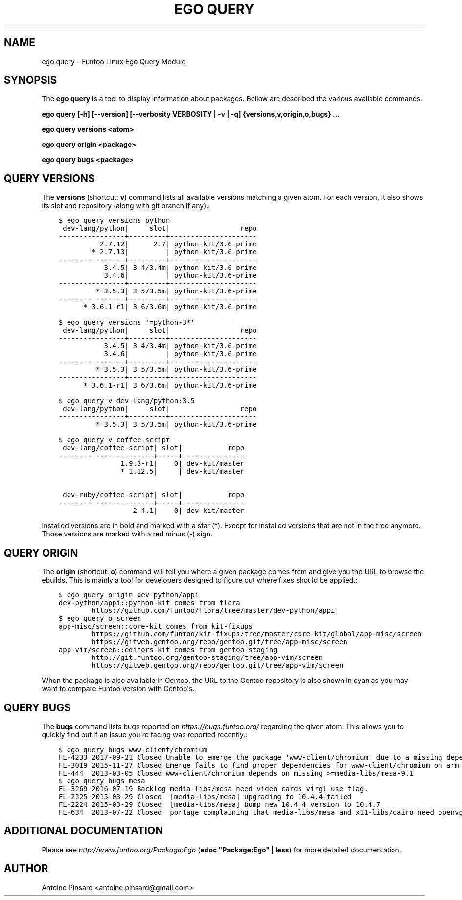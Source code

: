 .\" Man page generated from reStructuredText.
.
.
.nr rst2man-indent-level 0
.
.de1 rstReportMargin
\\$1 \\n[an-margin]
level \\n[rst2man-indent-level]
level margin: \\n[rst2man-indent\\n[rst2man-indent-level]]
-
\\n[rst2man-indent0]
\\n[rst2man-indent1]
\\n[rst2man-indent2]
..
.de1 INDENT
.\" .rstReportMargin pre:
. RS \\$1
. nr rst2man-indent\\n[rst2man-indent-level] \\n[an-margin]
. nr rst2man-indent-level +1
.\" .rstReportMargin post:
..
.de UNINDENT
. RE
.\" indent \\n[an-margin]
.\" old: \\n[rst2man-indent\\n[rst2man-indent-level]]
.nr rst2man-indent-level -1
.\" new: \\n[rst2man-indent\\n[rst2man-indent-level]]
.in \\n[rst2man-indent\\n[rst2man-indent-level]]u
..
.TH "EGO QUERY" 1 "" "2.8.5" "Funtoo Linux Core System"
.SH NAME
ego query \- Funtoo Linux Ego Query Module
.SH SYNOPSIS
.sp
The \fBego query\fP is a tool to display information about packages. Bellow are described the various available commands.
.sp
\fBego query [\-h] [\-\-version] [\-\-verbosity VERBOSITY | \-v | \-q] {versions,v,origin,o,bugs} ...\fP
.sp
\fBego query versions <atom>\fP
.sp
\fBego query origin <package>\fP
.sp
\fBego query bugs <package>\fP
.SH QUERY VERSIONS
.sp
The \fBversions\fP (shortcut: \fBv\fP) command lists all available versions matching a given atom.
For each version, it also shows its slot and repository (along with git branch if any).:
.INDENT 0.0
.INDENT 3.5
.sp
.nf
.ft C
$ ego query versions python
 dev\-lang/python|     slot|                 repo
\-\-\-\-\-\-\-\-\-\-\-\-\-\-\-\-+\-\-\-\-\-\-\-\-\-+\-\-\-\-\-\-\-\-\-\-\-\-\-\-\-\-\-\-\-\-\-
          2.7.12|      2.7| python\-kit/3.6\-prime
        * 2.7.13|         | python\-kit/3.6\-prime
\-\-\-\-\-\-\-\-\-\-\-\-\-\-\-\-+\-\-\-\-\-\-\-\-\-+\-\-\-\-\-\-\-\-\-\-\-\-\-\-\-\-\-\-\-\-\-
           3.4.5| 3.4/3.4m| python\-kit/3.6\-prime
           3.4.6|         | python\-kit/3.6\-prime
\-\-\-\-\-\-\-\-\-\-\-\-\-\-\-\-+\-\-\-\-\-\-\-\-\-+\-\-\-\-\-\-\-\-\-\-\-\-\-\-\-\-\-\-\-\-\-
         * 3.5.3| 3.5/3.5m| python\-kit/3.6\-prime
\-\-\-\-\-\-\-\-\-\-\-\-\-\-\-\-+\-\-\-\-\-\-\-\-\-+\-\-\-\-\-\-\-\-\-\-\-\-\-\-\-\-\-\-\-\-\-
      * 3.6.1\-r1| 3.6/3.6m| python\-kit/3.6\-prime

$ ego query versions \(aq=python\-3*\(aq
 dev\-lang/python|     slot|                 repo
\-\-\-\-\-\-\-\-\-\-\-\-\-\-\-\-+\-\-\-\-\-\-\-\-\-+\-\-\-\-\-\-\-\-\-\-\-\-\-\-\-\-\-\-\-\-\-
           3.4.5| 3.4/3.4m| python\-kit/3.6\-prime
           3.4.6|         | python\-kit/3.6\-prime
\-\-\-\-\-\-\-\-\-\-\-\-\-\-\-\-+\-\-\-\-\-\-\-\-\-+\-\-\-\-\-\-\-\-\-\-\-\-\-\-\-\-\-\-\-\-\-
         * 3.5.3| 3.5/3.5m| python\-kit/3.6\-prime
\-\-\-\-\-\-\-\-\-\-\-\-\-\-\-\-+\-\-\-\-\-\-\-\-\-+\-\-\-\-\-\-\-\-\-\-\-\-\-\-\-\-\-\-\-\-\-
      * 3.6.1\-r1| 3.6/3.6m| python\-kit/3.6\-prime

$ ego query v dev\-lang/python:3.5
 dev\-lang/python|     slot|                 repo
\-\-\-\-\-\-\-\-\-\-\-\-\-\-\-\-+\-\-\-\-\-\-\-\-\-+\-\-\-\-\-\-\-\-\-\-\-\-\-\-\-\-\-\-\-\-\-
         * 3.5.3| 3.5/3.5m| python\-kit/3.6\-prime

$ ego query v coffee\-script
 dev\-lang/coffee\-script| slot|           repo
\-\-\-\-\-\-\-\-\-\-\-\-\-\-\-\-\-\-\-\-\-\-\-+\-\-\-\-\-+\-\-\-\-\-\-\-\-\-\-\-\-\-\-\-
               1.9.3\-r1|    0| dev\-kit/master
               * 1.12.5|     | dev\-kit/master

 dev\-ruby/coffee\-script| slot|           repo
\-\-\-\-\-\-\-\-\-\-\-\-\-\-\-\-\-\-\-\-\-\-\-+\-\-\-\-\-+\-\-\-\-\-\-\-\-\-\-\-\-\-\-\-
                  2.4.1|    0| dev\-kit/master
.ft P
.fi
.UNINDENT
.UNINDENT
.sp
Installed versions are in bold and marked with a star (*). Except for installed versions that are
not in the tree anymore. Those versions are marked with a red minus (\-) sign.
.SH QUERY ORIGIN
.sp
The \fBorigin\fP (shortcut: \fBo\fP) command will tell you where a given package comes from and give
you the URL to browse the ebuilds. This is mainly a tool for developers designed to figure out
where fixes should be applied.:
.INDENT 0.0
.INDENT 3.5
.sp
.nf
.ft C
$ ego query origin dev\-python/appi
dev\-python/appi::python\-kit comes from flora
        https://github.com/funtoo/flora/tree/master/dev\-python/appi
$ ego query o screen
app\-misc/screen::core\-kit comes from kit\-fixups
        https://github.com/funtoo/kit\-fixups/tree/master/core\-kit/global/app\-misc/screen
        https://gitweb.gentoo.org/repo/gentoo.git/tree/app\-misc/screen
app\-vim/screen::editors\-kit comes from gentoo\-staging
        http://git.funtoo.org/gentoo\-staging/tree/app\-vim/screen
        https://gitweb.gentoo.org/repo/gentoo.git/tree/app\-vim/screen
.ft P
.fi
.UNINDENT
.UNINDENT
.sp
When the package is also available in Gentoo, the URL to the Gentoo repository is also shown in
cyan as you may want to compare Funtoo version with Gentoo\(aqs.
.SH QUERY BUGS
.sp
The \fBbugs\fP command lists bugs reported on \fI\%https://bugs.funtoo.org/\fP regarding the given atom.
This allows you to quickly find out if an issue you\(aqre facing was reported recently.:
.INDENT 0.0
.INDENT 3.5
.sp
.nf
.ft C
$ ego query bugs www\-client/chromium
FL\-4233 2017\-09\-21 Closed Unable to emerge the package \(aqwww\-client/chromium\(aq due to a missing dependency
FL\-3019 2015\-11\-27 Closed Emerge fails to find proper dependencies for www\-client/chromium on arm with system\-ffmpeg
FL\-444  2013\-03\-05 Closed www\-client/chromium depends on missing >=media\-libs/mesa\-9.1
$ ego query bugs mesa
FL\-3269 2016\-07\-19 Backlog media\-libs/mesa need video_cards_virgl use flag.
FL\-2225 2015\-03\-29 Closed  [media\-libs/mesa] upgrading to 10.4.4 failed
FL\-2224 2015\-03\-29 Closed  [media\-libs/mesa] bump new 10.4.4 version to 10.4.7
FL\-634  2013\-07\-22 Closed  portage complaining that media\-libs/mesa and x11\-libs/cairo need openvg flag
.ft P
.fi
.UNINDENT
.UNINDENT
.SH ADDITIONAL DOCUMENTATION
.sp
Please see \fI\%http://www.funtoo.org/Package:Ego\fP (\fBedoc \(dqPackage:Ego\(dq | less\fP) for more detailed documentation.
.SH AUTHOR
Antoine Pinsard <antoine.pinsard@gmail.com>
.\" Generated by docutils manpage writer.
.
